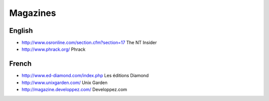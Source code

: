 Magazines
=========

English
-------

* http://www.osronline.com/section.cfm?section=17 The NT Insider
* http://www.phrack.org/ Phrack

French
------

* http://www.ed-diamond.com/index.php Les éditions Diamond
* http://www.unixgarden.com/ Unix Garden
* http://magazine.developpez.com/ Developpez.com

